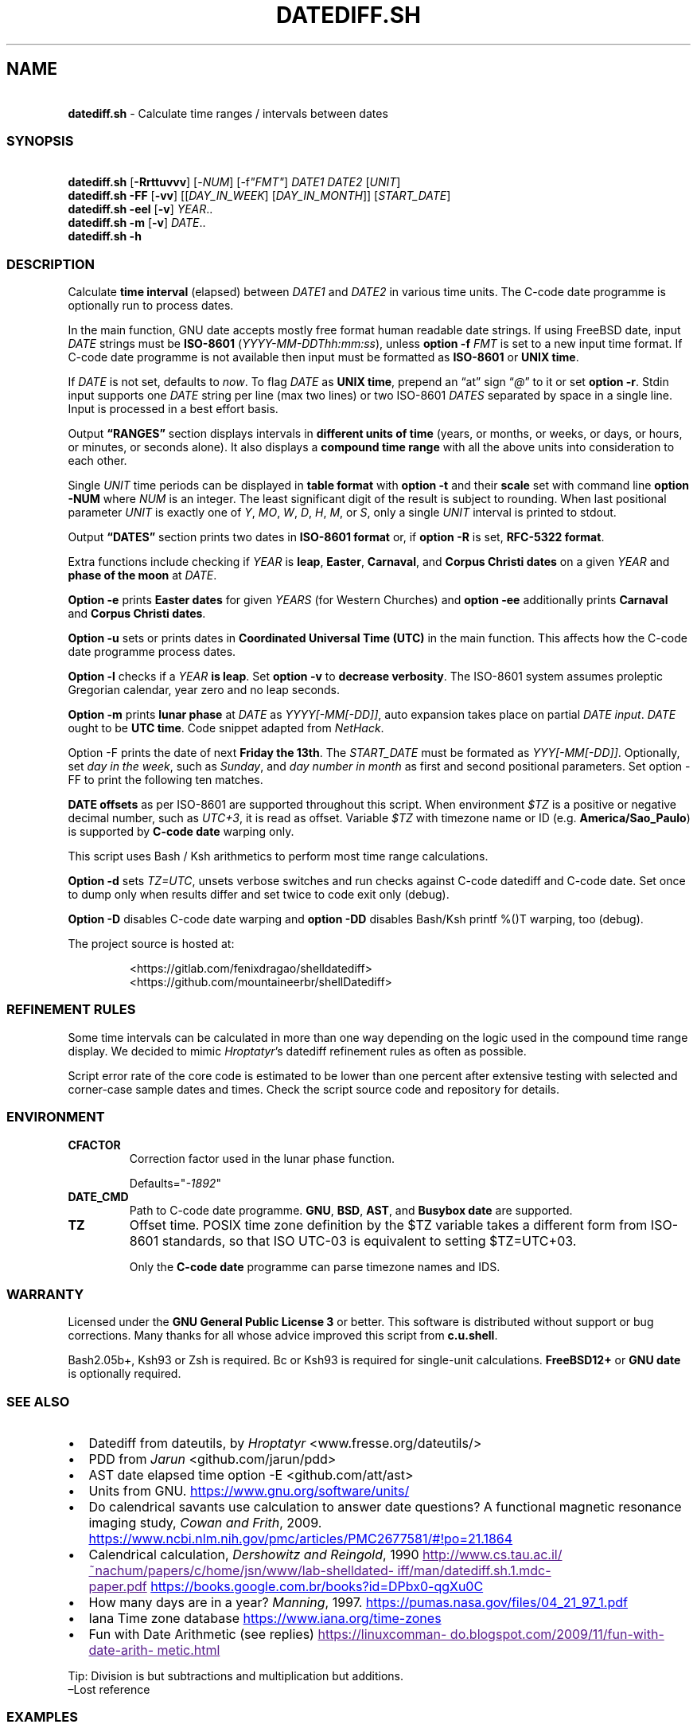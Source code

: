 .\" Automatically generated by Pandoc 3.1.9
.\"
.TH "DATEDIFF.SH" "1" "October 2024" "v0.24" "General Commands Manual"
.SH NAME
.PP
\ \ \ \f[B]datediff.sh\f[R] - Calculate time ranges / intervals between
dates
.SS SYNOPSIS
.PP
\ \ \ \f[B]datediff.sh\f[R] [\f[B]-Rrttuvvv\f[R]]
[\f[CR]-\f[R]\f[I]NUM\f[R]] [\f[CR]-f\f[R]\f[I]\[dq]FMT\[dq]\f[R]]
\f[I]DATE1\f[R] \f[I]DATE2\f[R] [\f[I]UNIT\f[R]]
.PD 0
.P
.PD
\ \ \ \f[B]datediff.sh\f[R] \f[B]-FF\f[R] [\f[B]-vv\f[R]]
[[\f[I]DAY_IN_WEEK\f[R]] [\f[I]DAY_IN_MONTH\f[R]]]
[\f[I]START_DATE\f[R]]
.PD 0
.P
.PD
\ \ \ \f[B]datediff.sh\f[R] \f[B]-eel\f[R] [\f[B]-v\f[R]]
\f[I]YEAR\f[R]..
.PD 0
.P
.PD
\ \ \ \f[B]datediff.sh\f[R] \f[B]-m\f[R] [\f[B]-v\f[R]] \f[I]DATE\f[R]..
.PD 0
.P
.PD
\ \ \ \f[B]datediff.sh\f[R] \f[B]-h\f[R]
.SS DESCRIPTION
Calculate \f[B]time interval\f[R] (elapsed) between \f[I]DATE1\f[R] and
\f[I]DATE2\f[R] in various time units.
The \f[CR]C-code date\f[R] programme is optionally run to process dates.
.PP
In the main function, \f[CR]GNU date\f[R] accepts mostly free format
human readable date strings.
If using \f[CR]FreeBSD date\f[R], input \f[I]DATE\f[R] strings must be
\f[B]ISO-8601\f[R] (\f[I]YYYY-MM-DDThh:mm:ss\f[R]), unless \f[B]option
-f\f[R] \f[I]FMT\f[R] is set to a new input time format.
If \f[CR]C-code date\f[R] programme is not available then input must be
formatted as \f[B]ISO-8601\f[R] or \f[B]UNIX time\f[R].
.PP
If \f[I]DATE\f[R] is not set, defaults to \f[I]now\f[R].
To flag \f[I]DATE\f[R] as \f[B]UNIX time\f[R], prepend an \[lq]at\[rq]
sign \[lq]\f[I]\[at]\f[R]\[rq] to it or set \f[B]option -r\f[R].
Stdin input supports one \f[I]DATE\f[R] string per line (max two lines)
or two ISO-8601 \f[I]DATES\f[R] separated by space in a single line.
Input is processed in a best effort basis.
.PP
Output \f[B]\[lq]RANGES\[rq]\f[R] section displays intervals in
\f[B]different units of time\f[R] (years, or months, or weeks, or days,
or hours, or minutes, or seconds alone).
It also displays a \f[B]compound time range\f[R] with all the above
units into consideration to each other.
.PP
Single \f[I]UNIT\f[R] time periods can be displayed in \f[B]table
format\f[R] with \f[B]option -t\f[R] and their \f[B]scale\f[R] set with
command line \f[B]option -NUM\f[R] where \f[I]NUM\f[R] is an integer.
The least significant digit of the result is subject to rounding.
When last positional parameter \f[I]UNIT\f[R] is exactly one of
\f[I]Y\f[R], \f[I]MO\f[R], \f[I]W\f[R], \f[I]D\f[R], \f[I]H\f[R],
\f[I]M\f[R], or \f[I]S\f[R], only a single \f[I]UNIT\f[R] interval is
printed to stdout.
.PP
Output \f[B]\[lq]DATES\[rq]\f[R] section prints two dates in
\f[B]ISO-8601 format\f[R] or, if \f[B]option -R\f[R] is set,
\f[B]RFC-5322 format\f[R].
.PP
Extra functions include checking if \f[I]YEAR\f[R] is \f[B]leap\f[R],
\f[B]Easter\f[R], \f[B]Carnaval\f[R], and \f[B]Corpus Christi\f[R]
\f[B]dates\f[R] on a given \f[I]YEAR\f[R] and \f[B]phase of the
moon\f[R] at \f[I]DATE\f[R].
.PP
\f[B]Option -e\f[R] prints \f[B]Easter dates\f[R] for given
\f[I]YEARS\f[R] (for Western Churches) and \f[B]option -ee\f[R]
additionally prints \f[B]Carnaval\f[R] and \f[B]Corpus Christi
dates\f[R].
.PP
\f[B]Option -u\f[R] sets or prints dates in \f[B]Coordinated Universal
Time (UTC)\f[R] in the main function.
This affects how the \f[CR]C-code date\f[R] programme process dates.
.PP
\f[B]Option -l\f[R] checks if a \f[I]YEAR\f[R] \f[B]is leap\f[R].
Set \f[B]option -v\f[R] to \f[B]decrease verbosity\f[R].
The ISO-8601 system assumes proleptic Gregorian calendar, year zero and
no leap seconds.
.PP
\f[B]Option -m\f[R] prints \f[B]lunar phase\f[R] at \f[I]DATE\f[R] as
\f[I]YYYY[-MM[-DD]]\f[R], auto expansion takes place on partial
\f[I]DATE input\f[R].
\f[I]DATE\f[R] ought to be \f[B]UTC time\f[R].
Code snippet adapted from \f[I]NetHack\f[R].
.PP
Option \f[CR]-F\f[R] prints the date of next \f[B]Friday the 13th\f[R].
The \f[I]START_DATE\f[R] must be formated as \f[I]YYY[-MM[-DD]]\f[R].
Optionally, set \f[I]day in the week\f[R], such as \f[I]Sunday\f[R], and
\f[I]day number in month\f[R] as first and second positional parameters.
Set option \f[CR]-FF\f[R] to print the following ten matches.
.PP
\f[B]DATE offsets\f[R] as per ISO-8601 are supported throughout this
script.
When environment \f[I]$TZ\f[R] is a positive or negative decimal number,
such as \f[I]UTC+3\f[R], it is read as offset.
Variable \f[I]$TZ\f[R] with timezone name or ID
(e.g.\ \f[B]America/Sao_Paulo\f[R]) is supported by \f[B]C-code
date\f[R] warping only.
.PP
This script uses \f[CR]Bash\f[R] / \f[CR]Ksh\f[R] arithmetics to perform
most time range calculations.
.PP
\f[B]Option -d\f[R] sets \f[I]TZ=UTC\f[R], unsets verbose switches and
run checks against \f[CR]C-code datediff\f[R] and
\f[CR]C-code date\f[R].
Set once to dump only when results differ and set twice to code exit
only (debug).
.PP
\f[B]Option -D\f[R] disables C-code date warping and \f[B]option
-DD\f[R] disables \f[CR]Bash\f[R]/\f[CR]Ksh\f[R] \f[CR]printf %()T\f[R]
warping, too (debug).
.PP
The project source is hosted at:
.IP
.EX
<https://gitlab.com/fenixdragao/shelldatediff>
<https://github.com/mountaineerbr/shellDatediff>
.EE
.SS REFINEMENT RULES
Some time intervals can be calculated in more than one way depending on
the logic used in the \f[CR]compound time range\f[R] display.
We decided to mimic \f[I]Hroptatyr\f[R]\[cq]s \f[CR]datediff\f[R]
refinement rules as often as possible.
.PP
Script error rate of the core code is estimated to be lower than one
percent after extensive testing with selected and corner-case sample
dates and times.
Check the script source code and repository for details.
.SS ENVIRONMENT
.TP
\f[B]CFACTOR\f[R]
Correction factor used in the lunar phase function.
.RS
.PP
Defaults=\[dq]\f[I]-1892\f[R]\[dq]
.RE
.TP
\f[B]DATE_CMD\f[R]
Path to \f[CR]C-code date\f[R] programme.
\f[B]GNU\f[R], \f[B]BSD\f[R], \f[B]AST\f[R], and \f[B]Busybox\f[R]
\f[B]date\f[R] are supported.
.TP
\f[B]TZ\f[R]
Offset time.
POSIX time zone definition by the $TZ variable takes a different form
from ISO-8601 standards, so that ISO UTC-03 is equivalent to setting
$TZ=UTC+03.
.RS
.PP
Only the \f[B]C-code date\f[R] programme can parse timezone names and
IDS.
.RE
.SS WARRANTY
Licensed under the \f[B]GNU General Public License 3\f[R] or better.
This software is distributed without support or bug corrections.
Many thanks for all whose advice improved this script from
\f[B]c.u.shell\f[R].
.PP
\f[CR]Bash2.05b+\f[R], \f[CR]Ksh93\f[R] or \f[CR]Zsh\f[R] is required.
\f[CR]Bc\f[R] or \f[CR]Ksh93\f[R] is required for single-unit
calculations.
\f[B]FreeBSD12+\f[R] or \f[B]GNU\f[R] \f[B]date\f[R] is optionally
required.
.SS SEE ALSO
.IP \[bu] 2
\f[CR]Datediff\f[R] from \f[CR]dateutils\f[R], by \f[I]Hroptatyr\f[R]
<www.fresse.org/dateutils/>
.IP \[bu] 2
\f[CR]PDD\f[R] from \f[I]Jarun\f[R] <github.com/jarun/pdd>
.IP \[bu] 2
\f[CR]AST date\f[R] elapsed time \f[CR]option -E\f[R]
<github.com/att/ast>
.IP \[bu] 2
\f[CR]Units\f[R] from GNU.
\c
.UR https://www.gnu.org/software/units/
.UE \c
.IP \[bu] 2
Do calendrical savants use calculation to answer date questions?
A functional magnetic resonance imaging study, \f[I]Cowan and
Frith\f[R], 2009.
\c
.UR https://www.ncbi.nlm.nih.gov/pmc/articles/PMC2677581/#!po=21.1864
.UE \c
.IP \[bu] 2
Calendrical calculation, \f[I]Dershowitz and Reingold\f[R], 1990 \c
.UR
http://www.cs.tau.ac.il/~nachum/papers/c/home/jsn/www/lab-shelldatediff/man/datediff.sh.1.mdc-paper.pdf
.UE \c
\ \c
.UR https://books.google.com.br/books?id=DPbx0-qgXu0C
.UE \c
.IP \[bu] 2
How many days are in a year?
\f[I]Manning\f[R], 1997.
\c
.UR https://pumas.nasa.gov/files/04_21_97_1.pdf
.UE \c
.IP \[bu] 2
Iana Time zone database \c
.UR https://www.iana.org/time-zones
.UE \c
.IP \[bu] 2
Fun with Date Arithmetic (see replies) \c
.UR
https://linuxcommando.blogspot.com/2009/11/fun-with-date-arithmetic.html
.UE \c
.PP
Tip: Division is but subtractions and multiplication but additions.
.PD 0
.P
.PD
\[en]Lost reference
.SS EXAMPLES
\f[B]Leap year check\f[R]
.PP
\ \ \ datediff.sh \f[B]-l\f[R] 2000
.PD 0
.P
.PD
\ \ \ datediff.sh \f[B]-l\f[R] {1980..2000}
.PD 0
.P
.PD
\ \ \ echo 2000 | datediff.sh \f[B]-l\f[R]
.PP
\f[B]Moon phases for January 1996\f[R]
.PP
\ \ \ datediff.sh \f[B]-m\f[R] 1996-01
.PP
\f[B]Print following Friday, 13th\f[R]
.PP
\ \ \ datediff.sh \f[B]-F\f[R]
.PP
\f[B]Print following Sunday, 12th after 1999\f[R]
.PP
\ \ \ datediff.sh \f[B]-F\f[R] sun 12 1999
.PP
\f[B]Single unit time periods\f[R]
.PP
\ \ \ datediff.sh 2022-03-01T00:00:00 2022-03-01T10:10:10 \f[I]m\f[R]
.PD 0
.P
.PD
\ \ \ datediff.sh \[aq]10 years ago\[aq] \f[I]mo\f[R]
.PD 0
.P
.PD
\ \ \ datediff.sh 1970-01-01 2000-02-02 \f[I]y\f[R]
.PP
\f[B]Time ranges/intervals\f[R]
.PP
\ \ \ datediff.sh 2020-01-03T14:30:10 2020-12-24T00:00:00
.PD 0
.P
.PD
\ \ \ datediff.sh 0921-04-12 1999-01-31
.PD 0
.P
.PD
\ \ \ echo 1970-01-01 2000-02-02 | datediff.sh
.PD 0
.P
.PD
\ \ \ \f[I]TZ=UTC+3\f[R] datediff.sh 2020-01-03T14:30:10-06
2021-12-30T21:00:10-03:20
.PP
\f[B]GNU date warping\f[R]
.PP
\ \ \ datediff.sh \[aq]next monday\[aq]
.PD 0
.P
.PD
\ \ \ datediff.sh 2019/6/28 1Aug
.PD 0
.P
.PD
\ \ \ datediff.sh \[aq]5min 34seconds\[aq]
.PD 0
.P
.PD
\ \ \ datediff.sh 1aug1990-9month now
.PD 0
.P
.PD
\ \ \ datediff.sh -- -2week-3day
.PD 0
.P
.PD
\ \ \ datediff.sh -- \[dq]today + 1day\[dq] \f[I]\[at]\f[R]1952292365
.PD 0
.P
.PD
\ \ \ datediff.sh \f[B]-2\f[R] -- \[aq]1hour ago 30min ago\[aq]
.PD 0
.P
.PD
\ \ \ datediff.sh today00:00 \[aq]12 May 2020 14:50:50\[aq]
.PD 0
.P
.PD
\ \ \ datediff.sh \[aq]2020-01-01 - 6months\[aq] 2020-01-01
.PD 0
.P
.PD
\ \ \ datediff.sh \[aq]05 jan 2005\[cq] \[aq]now - 43years -13 days\[aq]
.PD 0
.P
.PD
\ \ \ datediff.sh \f[B]-u\f[R] 2023-01-14T11:20:00Z
\[aq]2023-01-14T11:20:00Z + 5 hours\[aq]
.PD 0
.P
.PD
\ \ \ datediff.sh \f[I]\[at]\f[R]1561243015 \f[I]\[at]\f[R]1592865415
.PP
\f[B]BSD date warping\f[R]
.PP
\ \ \ datediff.sh \f[B]-f\f[R]\[aq]%m/%d/%Y\[aq] 6/28/2019 9/04/1970
.PD 0
.P
.PD
\ \ \ datediff.sh \f[B]-r\f[R] 1561243015 1592865415
.PD 0
.P
.PD
\ \ \ datediff.sh 200002280910.33 0003290010.00
.PD 0
.P
.PD
\ \ \ datediff.sh -- \[aq]-v +2d\[aq] \[aq]-v -3w\[aq]
.SS OPTIONS
\f[B]Extra Functions\f[R]
.TP
\f[B]-e\f[R] [\f[I]YEAR\f[R]..]
Print Western Easter dates.
.TP
\f[B]-ee\f[R] [\f[I]YEAR\f[R]..]
Print Carnaval, Easter and Corpus Christi dates.
.TP
\f[B]-FF\f[R] [[\f[I]DAY_IN_WEEK\f[R]] [\f[I]DAY_IN_MONTH\f[R]]] [\f[I]START_DATE\f[R]]
Print following Friday the 13th date.
.TP
\f[B]-h\f[R]
Print this help page.
.TP
\f[B]-l\f[R] [\f[I]YEAR\f[R]..]
Check if YEAR is leap year.
.TP
\f[B]-m\f[R] [\f[I]YYYY[-MM[-DD]]\f[R]]
Print lunar phase at DATE (ISO UTC time).
.PP
\f[B]Main Function\f[R]
.TP
\f[B]-[\f[R]\f[I]0-9\f[R]\f[B]]\f[R]
Set scale for single unit interval results.
.TP
\f[B]-DD\f[R], \f[B]-dd\f[R]
Debug options, check help page.
.TP
\f[B]-f\f[R] [\f[I]FMT\f[R]]
Input time string format (only with \f[CR]BSD date\f[R]).
.TP
\f[B]-R\f[R]
Print human time in RFC-5322 format (verbose).
.TP
\f[B]-r\f[R], \f[B]-\[at]\f[R]
Input DATES are UNIX times.
.TP
\f[B]-t\f[R], \f[B]-tt\f[R]
Table layouts display of single unit intervals (such as
\f[CR]-vtt\f[R]).
.TP
\f[B]-u\f[R]
Set or print in UTC times instead of local times.
.TP
\f[B]-v\f[R], \f[B]-vv\f[R], \f[B]-vvv\f[R]
Change how output is displayed, verbose levels.
.SH AUTHORS
Jamil Soni N.

